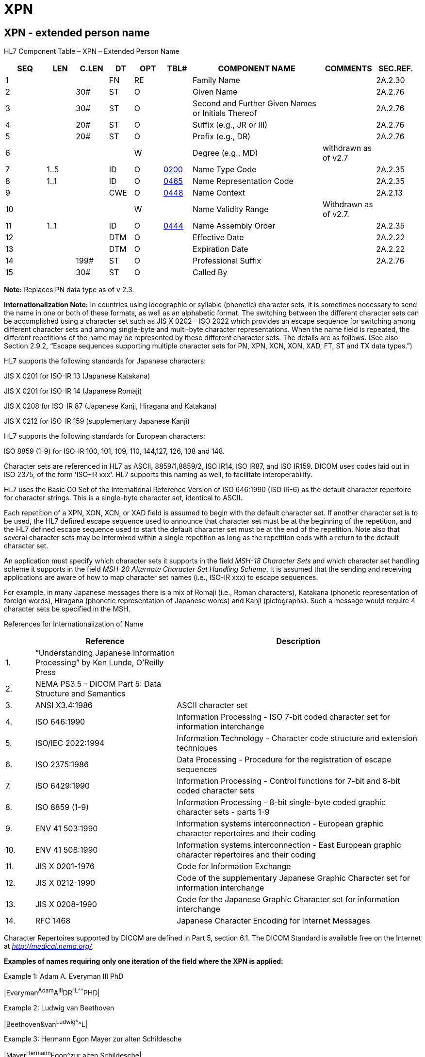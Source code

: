 = XPN
:render_as: Level3
:v291_section: 2A.2.90+

== XPN - extended person name

HL7 Component Table – XPN – Extended Person Name

[width="99%",cols="10%,7%,8%,6%,7%,7%,32%,13%,10%",options="header",]

|===

|SEQ |LEN |C.LEN |DT |OPT |TBL# |COMPONENT NAME |COMMENTS |SEC.REF.

|1 | | |FN |RE | |Family Name | |2A.2.30

|2 | |30# |ST |O | |Given Name | |2A.2.76

|3 | |30# |ST |O | |Second and Further Given Names or Initials Thereof | |2A.2.76

|4 | |20# |ST |O | |Suffix (e.g., JR or III) | |2A.2.76

|5 | |20# |ST |O | |Prefix (e.g., DR) | |2A.2.76

|6 | | | |W | |Degree (e.g., MD) |withdrawn as of v2.7 |

|7 |1..5 | |ID |O |file:///E:\V2\v2.9%20final%20Nov%20from%20Frank\V29_CH02C_Tables.docx#HL70200[0200] |Name Type Code | |2A.2.35

|8 |1..1 | |ID |O |file:///E:\V2\v2.9%20final%20Nov%20from%20Frank\V29_CH02C_Tables.docx#HL70465[0465] |Name Representation Code | |2A.2.35

|9 | | |CWE |O |file:///E:\V2\v2.9%20final%20Nov%20from%20Frank\V29_CH02C_Tables.docx#HL70448[0448] |Name Context | |2A.2.13

|10 | | | |W | |Name Validity Range |Withdrawn as of v2.7. |

|11 |1..1 | |ID |O |file:///E:\V2\v2.9%20final%20Nov%20from%20Frank\V29_CH02C_Tables.docx#HL70444[0444] |Name Assembly Order | |2A.2.35

|12 | | |DTM |O | |Effective Date | |2A.2.22

|13 | | |DTM |O | |Expiration Date | |2A.2.22

|14 | |199# |ST |O | |Professional Suffix | |2A.2.76

|15 | |30# |ST |O | |Called By | |

|===

*Note:* Replaces PN data type as of v 2.3.

*Internationalization Note:* In countries using ideographic or syllabic (phonetic) character sets, it is sometimes necessary to send the name in one or both of these formats, as well as an alphabetic format. The switching between the different character sets can be accomplished using a character set such as JIS X 0202 - ISO 2022 which provides an escape sequence for switching among different character sets and among single-byte and multi-byte character representations. When the name field is repeated, the different repetitions of the name may be represented by these different character sets. The details are as follows. (See also Section 2.9.2, “Escape sequences supporting multiple character sets for PN, XPN, XCN, XON, XAD, FT, ST and TX data types.”)

HL7 supports the following standards for Japanese characters:

JIS X 0201 for ISO-IR 13 (Japanese Katakana)

JIS X 0201 for ISO-IR 14 (Japanese Romaji)

JIS X 0208 for ISO-IR 87 (Japanese Kanji, Hiragana and Katakana)

JIS X 0212 for ISO-IR 159 (supplementary Japanese Kanji)

HL7 supports the following standards for European characters:

ISO 8859 (1-9) for ISO-IR 100, 101, 109, 110, 144,127, 126, 138 and 148.

Character sets are referenced in HL7 as ASCII, 8859/1,8859/2, ISO IR14, ISO IR87, and ISO IR159. DICOM uses codes laid out in ISO 2375, of the form 'ISO-IR xxx'. HL7 supports this naming as well, to facilitate interoperability.

HL7 uses the Basic G0 Set of the International Reference Version of ISO 646:1990 (ISO IR-6) as the default character repertoire for character strings. This is a single-byte character set, identical to ASCII.

Each repetition of a XPN, XON, XCN, or XAD field is assumed to begin with the default character set. If another character set is to be used, the HL7 defined escape sequence used to announce that character set must be at the beginning of the repetition, and the HL7 defined escape sequence used to start the default character set must be at the end of the repetition. Note also that several character sets may be intermixed within a single repetition as long as the repetition ends with a return to the default character set.

An application must specify which character sets it supports in the field _MSH-18 Character Sets_ and which character set handling scheme it supports in the field _MSH-20 Alternate Character Set Handling Scheme_. It is assumed that the sending and receiving applications are aware of how to map character set names (i.e., ISO-IR xxx) to escape sequences.

For example, in many Japanese messages there is a mix of Romaji (i.e., Roman characters), Katakana (phonetic representation of foreign words), Hiragana (phonetic representation of Japanese words) and Kanji (pictographs). Such a message would require 4 character sets be specified in the MSH.

References for Internationalization of Name

[width="100%",cols="7%,34%,59%",options="header",]

|===

| |Reference |Description

|1. |“Understanding Japanese Information Processing” by Ken Lunde, O’Reilly Press |

|2. |NEMA PS3.5 - DICOM Part 5: Data Structure and Semantics |

|3. |ANSI X3.4:1986 |ASCII character set

|4. |ISO 646:1990 |Information Processing - ISO 7-bit coded character set for information interchange

|5. |ISO/IEC 2022:1994 |Information Technology - Character code structure and extension techniques

|6. |ISO 2375:1986 |Data Processing - Procedure for the registration of escape sequences

|7. |ISO 6429:1990 |Information Processing - Control functions for 7-bit and 8-bit coded character sets

|8. |ISO 8859 (1-9) |Information Processing - 8-bit single-byte coded graphic character sets - parts 1-9

|9. |ENV 41 503:1990 |Information systems interconnection - European graphic character repertoires and their coding

|10. |ENV 41 508:1990 |Information systems interconnection - East European graphic character repertoires and their coding

|11. |JIS X 0201-1976 |Code for Information Exchange

|12. |JIS X 0212-1990 |Code of the supplementary Japanese Graphic Character set for information interchange

|13. |JIS X 0208-1990 |Code for the Japanese Graphic Character set for information interchange

|14. |RFC 1468 |Japanese Character Encoding for Internet Messages

|===

Character Repertoires supported by DICOM are defined in Part 5, section 6.1. The DICOM Standard is available free on the Internet at http://medical.nema.org/[_http://medical.nema.org/_].

*Examples of names requiring only one iteration of the field where the XPN is applied:*

Example 1: Adam A. Everyman III PhD

|Everyman^Adam^A^III^DR^^L^^^^^^^PHD|

Example 2: Ludwig van Beethoven

|Beethoven&van^Ludwig^^^^^L|

Example 3: Hermann Egon Mayer zur alten Schildesche

|Mayer^Hermann^Egon^zur alten Schildesche|

Example 4: Sister Margot

|^Margot^^^Sister^^C|

Example 5: Dr Harold Henry Hippocrates AO. MBBS. ASCTS. A physician who holds an Honorarium, an academic degree and a board certificate. Professional suffixes are displayed as concatenated. (AO = Order of Australia (Honorarium), MBBS = Bachelor of Medicine and Bachelor of Surgery, ASCTS = Australian Society of Cardiothoracic Surgeons

|Hippocrates^Harold^Henry^^^^L^^^^^^^AO.MBBS.ASCTS|

Example 6: Nancy N. Nightingale, RN, PHN, BSN, MSN. A registered nurse who is a Public Health Nurse with 2 academic degrees, BSN and MSN.

|Nightingale^Nancy^N^^^^^^^^^^^RN, PHN, BSN, MSN|

Example 7: H.Horrace Helper Jr., RN, CNP. A registered nurse who is a certified nurse practitioner.

|Helper^H^Horrace^Jr^^^^^^^^^^ RN, CNP|

Example 8: Mevrouw Irma Jongeneel de Haas.

An individual whose birth name (geboortenaam) is de Haas and whose partner's name is Jongeneel.

| Jongeneel-de Haas&de&Haas&&Jongeneel^Irma^^^Mevrouw^^L |

*Examples of names requiring more than one iteration of the field where the XPN is applied:*

Example 9: Herr Prof. Dr. med. Joachim W. Dudeck

|Dudeck^Joachim^W.^^Dr.med.^^L^^^^^^^ MD ~Dudeck^J.W.^^^Herr Prof.Dr.^^D|

Example 10: Herr Dr. Otto Graf Lambsdorff mdB a.D.

According to German law “Adelstitel” like “Graf” or “Baron” belongs to the family name and therefore must be encoded in the family name field separated by blanks.

|Graf Lambsdorff&Graf&Lambsdorff^Otto^^^Dr.^^L~Graf Lambsdorff&Graf&Lambsdorff^Otto^^mdB a.D.^Herr Dr.^^D|

Example 11: Walter Kemper genannt (named) Mölleken

|Kemper^Walter^^^^^L~Mölleken^Walter^^^^^A|

Example 12: Herr Dr. med. Dr. h.c. Egon Maier

|Maier^Egon^^^Dr.med. Dr.h.c.^^L^^^^^^^MD~Maier^Egon^^^Herr Dr.med. Dr.h.c^^D|

Example 13: Herr Dipl.Ing. Egon Maier

|Maier^Egon^^^^^L^^^^^^^ DIPL~Maier^Egon^^^Herr Dipl.Ing.^^D|

Example 14: Frau Gerda Müller geb. Maier, verheiratet seit 16.2.2000

|Müller^Gerda^^^Frau^^L^^^^^20000216~Maier^Gerda^^^Frau^^M|

Example 15: President Adam A Everyman III, president from 1997 until 2001, aka Sonny Everyman

|Everyman^Adam^A.^III^President^^L~^^^^Mr. President^^D^^^^^19970816^20010320~Everyman^Sonny^^^^^A|

Example 16: Michio Kimura

This example doesn’t use title and degrees, but shows the repetition of this name for different purposes. The first iteration is the legal name in Kanji; the second, Katakana; the third, alphabetic.

image:extracted-media/media/image1.png[extracted-media/media/image1]

=== Family Name (FN) 

Definition: This component allows full specification of the surname of a person. Where appropriate, it differentiates the person's own surname from that of the person's partner or spouse, in cases where the person's name may contain elements from either name. It also permits messages to distinguish the surname prefix (such as "van" or "de") from the surname root. See section _2A.2.30_, "_FN - family name_".

_XPN.1_ will be empty when _XPN.7_ is MSK. It MAY be empty when _XPN.7_ is NAV.

*Usage Note:* If a person’s name has only one component, that name will be sent in _XPN.1 Family Name_. This is common practice in some countries such as Indonesia. This note does not cover the case where only one part of a person's multi-part name is known (e.g., only know "John" of "John Doe").

=== Name Validity Range 

=== Name Assembly Order (ID)

=== Effective Date (DTM)

=== Expiration Date (DTM)

=== Professional Suffix (ST)

=== Called By (ST)

Definition: A "called by" name is the name that is preferred when a person is directly addressed; sometimes known as a nickname.

*Note:* The called by component contains a name that could be categorized as a nickname using the name usage types in file:///E:\V2\v2.9%20final%20Nov%20from%20Frank\V29_CH02C_Tables.docx#HL70200[_HL7 Table 0200 - Name type_]. Its use is reserved for instances in which the nickname is a single name part that is provided in addition to a name that has some other type, such as legal. It is understood that the "called by" name is not part of the full name. Where a nickname has more parts, possibly including a family name, a different XPN with a type of nickname should instead be used.

Examples:

____

• James Robert Smith is Called By Jim Bob

• James Robert Smith is Called By JR

• Peter Richard Smith is Called By Richard

• Mary Margaret Elizabeth Jones is Called By Meg.

____

=== Given Name (ST)

=== Second and Further Given Names or Initials Thereof (ST)

=== Suffix (ST)

=== Prefix (ST)

=== Degree

=== Name Type Code (ID) 

Definition: A code that represents the type of name. Refer to file:///E:\V2\v2.9%20final%20Nov%20from%20Frank\V29_CH02C_Tables.docx#HL70200[_HL7 Table 0200 - Name Type_] for valid values.

*Note:* The content of Legal Name is country specific. In the US the legal name is the same as the current married name.

=== Name Representation Code (ID)

Definition: Different <name/address types> and representations of the same <name/address> should be described by repeating of this field, with different values of the <name/address type> and/or <name/address representation> component.

*Note:* This new component remains in "alphabetic" representation with each repetition of the field using these data types, i.e., even though the name may be represented in an ideographic character set, this component will remain represented in an alphabetic character set.

Refer to file:///E:\V2\v2.9%20final%20Nov%20from%20Frank\V29_CH02C_Tables.docx#HL70465[_HL7 Table 0465 – Name/ad__dress Representation_] for valid values.

In general this component provides an indication of the representation provided by the data item. It does not necessarily specify the character sets used. Thus, even though the representation might provide an indication of what to expect, the sender is still free to encode the contents using whatever character set is desired. This component provides only hints for the receiver, so it can make choices regarding what it has been sent and what it is capable of displaying.

=== Name Context (CWE)


